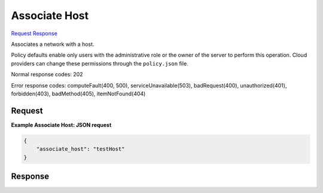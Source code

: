
Associate Host
==============

`Request <POST_associate_host_v2.1_tenant_id_os-tenant-networks_network_id_action.rst#request>`__
`Response <POST_associate_host_v2.1_tenant_id_os-tenant-networks_network_id_action.rst#response>`__

.. rest_method:: POST /v2.1/{tenant_id}/os-tenant-networks/{network_id}/action

Associates a network with a host.

Policy defaults enable only users with the administrative role or the owner of the server to perform this operation. Cloud providers can change these permissions through the ``policy.json`` file.



Normal response codes: 202

Error response codes: computeFault(400, 500), serviceUnavailable(503), badRequest(400),
unauthorized(401), forbidden(403), badMethod(405), itemNotFound(404)

Request
^^^^^^^

.. rest_parameters:: parameters.yaml

	- tenant_id: tenant_id
	- network_id: network_id







**Example Associate Host: JSON request**


.. code::

    {
        "associate_host": "testHost"
    }
    


Response
^^^^^^^^




